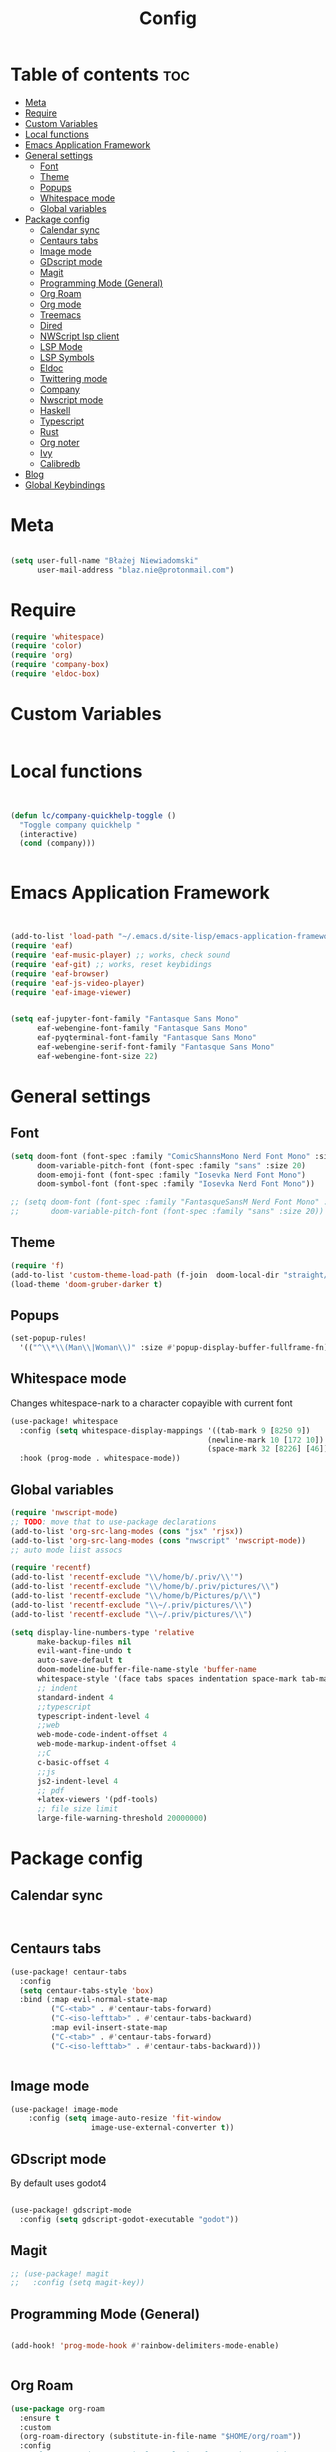 #+title: Config
#+PROPERTY: header-args :results none

* Table of contents :toc:
- [[#meta][Meta]]
- [[#require][Require]]
- [[#custom-variables][Custom Variables]]
- [[#local-functions][Local functions]]
- [[#emacs-application-framework][Emacs Application Framework]]
- [[#general-settings][General settings]]
  - [[#font][Font]]
  - [[#theme][Theme]]
  - [[#popups][Popups]]
  - [[#whitespace-mode][Whitespace mode]]
  - [[#global-variables][Global variables]]
- [[#package-config][Package config]]
  - [[#calendar-sync][Calendar sync]]
  - [[#centaurs-tabs][Centaurs tabs]]
  - [[#image-mode][Image mode]]
  - [[#gdscript-mode][GDscript mode]]
  - [[#magit][Magit]]
  - [[#programming-mode-general][Programming Mode (General)]]
  - [[#org-roam][Org Roam]]
  - [[#org-mode][Org mode]]
  - [[#treemacs][Treemacs]]
  - [[#dired][Dired]]
  - [[#nwscript-lsp-client][NWScript lsp client]]
  - [[#lsp-mode][LSP Mode]]
  - [[#lsp-symbols][LSP Symbols]]
  - [[#eldoc][Eldoc]]
  - [[#twittering-mode][Twittering mode]]
  - [[#company][Company]]
  - [[#nwscript-mode][Nwscript mode]]
  - [[#haskell][Haskell]]
  - [[#typescript][Typescript]]
  - [[#rust][Rust]]
  - [[#org-noter][Org noter]]
  - [[#ivy][Ivy]]
  - [[#calibredb][Calibredb]]
- [[#blog][Blog]]
- [[#global-keybindings][Global Keybindings]]

* Meta

#+begin_src emacs-lisp

(setq user-full-name "Błażej Niewiadomski"
      user-mail-address "blaz.nie@protonmail.com")
#+end_src


* Require
#+begin_src emacs-lisp
(require 'whitespace)
(require 'color)
(require 'org)
(require 'company-box)
(require 'eldoc-box)
#+end_src

* Custom Variables

#+begin_src emacs-lisp
#+end_src

* Local functions
#+begin_src emacs-lisp :tangle no


(defun lc/company-quickhelp-toggle ()
  "Toggle company quickhelp "
  (interactive)
  (cond (company)))


#+end_src



* Emacs Application Framework
#+begin_src emacs-lisp :tangle no


(add-to-list 'load-path "~/.emacs.d/site-lisp/emacs-application-framework/")
(require 'eaf)
(require 'eaf-music-player) ;; works, check sound
(require 'eaf-git) ;; works, reset keybidings
(require 'eaf-browser)
(require 'eaf-js-video-player)
(require 'eaf-image-viewer)


(setq eaf-jupyter-font-family "Fantasque Sans Mono"
      eaf-webengine-font-family "Fantasque Sans Mono"
      eaf-pyqterminal-font-family "Fantasque Sans Mono"
      eaf-webengine-serif-font-family "Fantasque Sans Mono"
      eaf-webengine-font-size 22)
#+end_src


* General settings
** Font
#+begin_src emacs-lisp
(setq doom-font (font-spec :family "ComicShannsMono Nerd Font Mono" :size 24)
      doom-variable-pitch-font (font-spec :family "sans" :size 20)
      doom-emoji-font (font-spec :family "Iosevka Nerd Font Mono")
      doom-symbol-font (font-spec :family "Iosevka Nerd Font Mono"))

;; (setq doom-font (font-spec :family "FantasqueSansM Nerd Font Mono" :size 24)
;;       doom-variable-pitch-font (font-spec :family "sans" :size 20))

#+end_src

** Theme
#+begin_src emacs-lisp
(require 'f)
(add-to-list 'custom-theme-load-path (f-join  doom-local-dir "straight/repos/doom-gruber-darker-theme/"))
(load-theme 'doom-gruber-darker t)

#+end_src

** Popups

#+begin_src emacs-lisp
(set-popup-rules!
  '(("^\\*\\(Man\\|Woman\\)" :size #'popup-display-buffer-fullframe-fn)))

#+end_src



** Whitespace mode

Changes whitespace-nark to a character copayible with current font

#+begin_src emacs-lisp
(use-package! whitespace
  :config (setq whitespace-display-mappings '((tab-mark 9 [8250 9])
                                            (newline-mark 10 [172 10])
                                            (space-mark 32 [8226] [46])))
  :hook (prog-mode . whitespace-mode))
#+end_src

** Global variables

#+begin_src emacs-lisp
(require 'nwscript-mode)
;; TODO: move that to use-package declarations
(add-to-list 'org-src-lang-modes (cons "jsx" 'rjsx))
(add-to-list 'org-src-lang-modes (cons "nwscript" 'nwscript-mode))
;; auto mode liist assocs

(require 'recentf)
(add-to-list 'recentf-exclude "\\/home/b/.priv/\\'")
(add-to-list 'recentf-exclude "\\/home/b/.priv/pictures/\\")
(add-to-list 'recentf-exclude "\\/home/b/Pictures/p/\\")
(add-to-list 'recentf-exclude "\\~/.priv/pictures/\\")
(add-to-list 'recentf-exclude "\\~/.priv/pictures/\\")

(setq display-line-numbers-type 'relative
      make-backup-files nil
      evil-want-fine-undo t
      auto-save-default t
      doom-modeline-buffer-file-name-style 'buffer-name
      whitespace-style '(face tabs spaces indentation space-mark tab-mark)
      ;; indent
      standard-indent 4
      ;;typescript
      typescript-indent-level 4
      ;;web
      web-mode-code-indent-offset 4
      web-mode-markup-indent-offset 4
      ;;C
      c-basic-offset 4
      ;;js
      js2-indent-level 4
      ;; pdf
      +latex-viewers '(pdf-tools)
      ;; file size limit
      large-file-warning-threshold 20000000)
#+end_src


* Package config

** Calendar sync

#+begin_src emacs-lisp


#+end_src

** Centaurs tabs

#+begin_src emacs-lisp :results none
(use-package! centaur-tabs
  :config
  (setq centaur-tabs-style 'box)
  :bind (:map evil-normal-state-map
         ("C-<tab>" . #'centaur-tabs-forward)
         ("C-<iso-lefttab>" . #'centaur-tabs-backward)
         :map evil-insert-state-map
         ("C-<tab>" . #'centaur-tabs-forward)
         ("C-<iso-lefttab>" . #'centaur-tabs-backward)))


#+end_src



** Image mode

#+begin_src emacs-lisp
(use-package! image-mode
    :config (setq image-auto-resize 'fit-window
                  image-use-external-converter t))

#+end_src


** GDscript mode

By default uses godot4
#+begin_src emacs-lisp

(use-package! gdscript-mode
  :config (setq gdscript-godot-executable "godot"))

#+end_src


** Magit

#+begin_src emacs-lisp
;; (use-package! magit
;;   :config (setq magit-key))
#+end_src

** Programming Mode (General)

#+begin_src emacs-lisp

(add-hook! 'prog-mode-hook #'rainbow-delimiters-mode-enable)


#+end_src

** Org Roam
#+begin_src emacs-lisp
(use-package org-roam
  :ensure t
  :custom
  (org-roam-directory (substitute-in-file-name "$HOME/org/roam"))
  :config
  ;; If you're using a vertical completion framework, you might want a more informative completion interface
  (setq org-roam-node-display-template (concat "${title:*} " (propertize "${tags:10}" 'face 'org-tag)))
  (org-roam-db-autosync-mode)
  ;; If using org-roam-protocol
  (require 'org-roam-protocol))



#+end_src

** Org mode
#+begin_src emacs-lisp

(defun my/setup-org ()
  "Setup org mode"
  (set-face-background 'whitespace-space my/org-bg-color))


(use-package! org
  :config
  (setq org-hide-emphasis-markers 1
        org-directory "~/org/"
        org-hide-macro-markers 1
        org-confirm-babel-evaluate nil
        org-md-headline-style 'setext
        org-odt-preferred-output-format "doc"
        org-agenda-breadcrumbs-separator ">"
        ;; agenda
        org-agenda-start-with-log-mode t
        org-log-done 'time
        org-log-into-drawer t
        org-agenda-files '("~/org/agenda/agenda.org"
                           "~/org/agenda/birthdays.org"
                           "~/org/agenda/habits.org"))
  (require 'org-habit)
  (add-to-list 'org-modules 'org-habit)
  (setq org-habit-graph-column 60)

  (setq org-todo-keywords
        '((sequence "TODO(t)" "NEXT(n)" "|" "DONE(d!)")
          (sequence "BACKLOG(b)" "PLAN(p)" "READY(r)" "ACTIVE(a)" "REVIEW(v)" "WAIT(w@/!)" "HOLD(h)" "|" "COMPLETED(c)" "CANC(k@)")))

  (setq org-refile-targets
        '(("archive.org" :maxlevel . 1)
         ("tasks.org" :maxlevel . 1)))

  (advice-add 'org-refile :after 'org-save-all-org-buffers)

  (setq org-tag-alist
        '((:startgroup)
        ; Put mutually exclusive tags here
          (:endgroup)
          ("@errand" . ?E)
          ("@home" . ?H)
          ("@work" . ?W)
          ("agenda" . ?a)
          ("planning" . ?p)
          ("publish" . ?P)
          ("batch" . ?b)
          ("note" . ?n)
          ("idea" . ?i)))
  ;; Configure custom agenda views
  (setq org-agenda-custom-commands
        '(("d" "Dashboard"
           ((agenda "" ((org-deadline-warning-days 7)))
            (todo "NEXT"
                  ((org-agenda-overriding-header "Next Tasks")))
            (tags-todo "agenda/ACTIVE" ((org-agenda-overriding-header "Active Projects")))))

          ("n" "Next Tasks"
           ((todo "NEXT"
                  ((org-agenda-overriding-header "Next Tasks")))))

          ("W" "Work Tasks" tags-todo "+work-email")

          ;; Low-effort next actions
          ("e" tags-todo "+TODO=\"NEXT\"+Effort<15&+Effort>0"
           ((org-agenda-overriding-header "Low Effort Tasks")
            (org-agenda-max-todos 20)
            (org-agenda-files org-agenda-files)))

          ("w" "Workflow Status"
           ((todo "WAIT"
                  ((org-agenda-overriding-header "Waiting on External")
                   (org-agenda-files org-agenda-files)))
            (todo "REVIEW"
                  ((org-agenda-overriding-header "In Review")
                   (org-agenda-files org-agenda-files)))
            (todo "PLAN"
                  ((org-agenda-overriding-header "In Planning")
                   (org-agenda-todo-list-sublevels nil)
                   (org-agenda-files org-agenda-files)))
            (todo "BACKLOG"
                  ((org-agenda-overriding-header "Project Backlog")
                   (org-agenda-todo-list-sublevels nil)
                   (org-agenda-files org-agenda-files)))
            (todo "READY"
                  ((org-agenda-overriding-header "Ready for Work")
                   (org-agenda-files org-agenda-files)))
            (todo "ACTIVE"
                  ((org-agenda-overriding-header "Active Projects")
                   (org-agenda-files org-agenda-files)))
            (todo "COMPLETED"
                  ((org-agenda-overriding-header "Completed Projects")
                   (org-agenda-files org-agenda-files)))
            (todo "CANC"
                  ((org-agenda-overriding-header "Cancelled Projects")
                   (org-agenda-files org-agenda-files)))))))

  (setq org-capture-templates
        `(("t" "Tasks / Projects")
          ("tt" "Task" entry (file+olp "~/org/agenda/tasks.org" "Inbox")
           "* TODO %?\n  %U\n  %a\n  %i" :empty-lines 1)

          ("j" "Journal Entries")
          ("jj" "Journal" entry
           (file+olp+datetree "~/org/journal.org")
           "\n* %<%I:%M %p> - Journal :journal:\n\n%?\n\n"
           ;; ,(dw/read-file-as-string "~/Notes/Templates/Daily.org")
           :clock-in :clock-resume
           :empty-lines 1)
          ("jm" "Meeting" entry
           (file+olp+datetree "~/org/journal.org")
           "* %<%I:%M %p> - %a :meetings:\n\n%?\n\n"
           :clock-in :clock-resume
           :empty-lines 1)

          ("w" "Workflows")
          ("we" "Checking Email" entry (file+olp+datetree "~/org/ournal.org")
           "* Checking Email :email:\n\n%?" :clock-in :clock-resume :empty-lines 1)

          ("m" "Metrics Capture")
          ("mw" "Weight" table-line (file+headline "~/org/metrics.org" "Weight")
           "| %U | %^{Weight} | %^{Notes} |" :kill-buffer t)))

  :init (progn (org-bullets-mode 1)
               (visual-line-mode 1)
               (whitespace-mode -1)))

(defun org-babel-edit-prep:C (babel-info)
  "Setup for lsp mode in org src edit buffers."
  (setq-local default-directory (->> babel-info caddr (alist-get :dir)))
  (setq-local buffer-file-name (->> babel-info caddr (alist-get :tangle)))
  (lsp))


#+end_src


** Treemacs

#+begin_src emacs-lisp

(use-package! treemacs
  :commands (treemacs-indent-guide-mode)
  :config (setq treemacs-indent-guide-style 'line
                treemacs-project-follow-mode t)
  :init (treemacs-indent-guide-mode 1))

#+end_src

** Dired
#+begin_src emacs-lisp

(use-package! dired
  :config (setq dired-omit-mode 0
                dired-auto-revert-buffer t
                dired-dwim-target t))
#+end_src

** NWScript lsp client




** LSP Mode

#+begin_src emacs-lisp



(require 'lsp-mode)
(use-package! lsp-mode
  :config
  (setq lsp-enable-symbol-highlighting t
        lsp-ui-sideline-show-code-actions nil
        lsp-ui-doc-enable t
        lsp-ui-peek-enable t
        lsp-ui-doc-alignment 'frame
        lsp-ui-doc-include-signature t
        lsp-ui-doc-delay 0.1
        lsp-modeline-code-actions-enable t
        lsp-modeline-diagnostics-enable t
        lsp-signature-auto-activate t
        lsp-signature-render-documentation nil
        lsp-completion-show-detail t
        lsp-completion-show-kind t
        lsp-lens-enable nil)
  :hook (nwscript-mode . lsp-mode)
        (gdscript-mode . lsp-mode))

#+end_src

** LSP Symbols

#+begin_src emacs-lisp



#+end_src

** Eldoc

#+begin_src emacs-lisp :tangle no

(use-package! eldoc
  :config (setq eldoc-echo-area-use-multiline-p nil
                max-mini-window-height 3)
  :init (eldoc-box-hover-at-point-mode 1))




#+end_src



** Twittering mode
Currently not working. I think Elon broke some api.

#+begin_src emacs-lisp

(use-package! twittering-mode
  :config (setq twittering-cert-file "/etc/ssl/certs/ca-bundle.crt"
                twittering-connection-type-order '(wget curl urllib-http native urllib-https)))
#+end_src

** Company

#+begin_src emacs-lisp


(use-package! company
  :config (setq company-idle-delay -1
                company-selection-wrap-around t
                company-show-quick-access t
                ;; quickhelp
                company-quickhelp-max-lines 8
                company-quickhelp-delay nil
                company-quickhelp-x-offset 40
                company-format-margin-function 'company-text-icons-margin
                company-text-icons-add-background t
                ;; tooltips
                company-tooltip-flip-when-above t
                company-tooltip-align-annotations t
                company-tooltip-width-grow-only t
                ;; dabbrev
                company-dabbrev-other-buffers t
                company-dabbrev-code-everywhere t)
  :bind (:map company-active-map
              ("C-d" . #'company-quickhelp-manual-begin)))

(after! nwscript-mode
  (set-company-backend! 'nwscript-mode 'company-dabbrev-code 'company-yasnippet))

(use-package! company-box
  :config
  (setq company-idle-delay nil
        company-box-doc-enable nil
        company-box-scrollbar nil
        company-box-frame-parameters '()
        company-box-doc-frame-parameters '((min-width . 0)
                                           (min-height . 0)
                                           (internal-border-width . 2)
                                           (border-color . "#f1f1f1")
                                           (border-width . 10)))
  :hook (company-mode . company-box-mode))


#+end_src


** Nwscript mode

*** Quick lsp setup

#+begin_src emacs-lisp :tangle no
(require 'lsp-mode)
(add-to-list 'lsp-language-id-configuration '(nwscript-mode . "nwscript"))
(lsp-register-client
 (make-lsp-client :new-connection (lsp-stdio-connection '("nwscriptls"))
                  :activation-fn (lsp-activate-on "nwscript")
                  :priority -1
                  :server-id 'nwscript-ls))
(lsp-register-custom-settings
 '(;; nwscript-ls
   ;; ("nwscript-ee-lsp.compiler.properties.nwnHome" "/home/b/games/nwn2gog/drive_c/users/b/Documents/Neverwinter Nights 2/")
   ("nwscript-ee-lsp.compiler.verbose" t t)
   ("nwscript-ee-lsp.compiler.enabled" t t)
   ("nwscript-ee-lsp.compiler.reportWarnings" t t)
   ("nwscript-ee-lsp.compiler.os" "Wine")
   ("nwscript-ee-lsp.hovering.addCommentsToFunctions" t t)
   ("nwscript-ee-lsp.completion.addParamsToFunctions" t t)
   ))


#+end_src

*** LSP-NWScript

#+begin_src emacs-lisp
(require 'lsp-mode)


(use-package! lsp-nwscript
  :load-path "/home/b/projects/lsp-nwscript.el"
  :config
  (add-to-list 'lsp-language-id-configuration '(nwscript-mode . "nwscript"))
  (setq lsp-log-io t)
  (setq lsp-nwscript-node-local-includes-alist
        '(("/home/b/projects/mods/src/progression-overhaul"
           ("./include/ps_include/"
             "./include/jx_framework/jx/"
             "./include/jx_framework/2d2f/"
             "./include/jx_framework/cmi/"
             "./include/jx_framework/misc/"
             "./include/jx_framework/tob/"
             "./include/jx_framework/interfaces"))
          ("/home/b/projects/mods/src/jx_framework"
           ("./jx/" "./2d2f/" "./cmi/" "./misc/" "./interfaces/" "./tob/")))
        lsp-nwscript-server-type "node"
        lsp-nwscript-node-extra-server-settings
        '(("nwscript-ee-lsp.compiler.nwn2BaseIncludes"
           ("/home/b/projects/mods/src/sources/Scripts_X2/"
            "/home/b/projects/mods/src/sources/Scripts_X1/"
            "/home/b/projects/mods/src/sources/Scripts/") t))
        lsp-nwscript-node-server-path (substitute-env-vars "$HOME/projects/nwscript-ee-language-server/server/out/server.js")
        lsp-nwscript-node-hover-function-comments t
        lsp-nwscript-node-format-enabled nil
        lsp-nwscript-node-complete-function-params t
        lsp-nwscript-node-compiler-os "Linux"
        lsp-nwscript-node-compiler-report-warnings t
        lsp-nwscript-node-compiler-verbose t
        lsp-nwscript-node-compiler-enabled t))

#+end_src

*** Base mode

#+begin_src emacs-lisp
(use-package! nwscript-mode
  :config
  (add-to-list 'auto-mode-alist '("\\.nss\\'" . nwscript-mode))
  (add-to-list 'auto-mode-alist '("\\.NSS\\'" . nwscript-mode)))

#+end_src

** Haskell

#+begin_src emacs-lisp

(use-package! lsp-haskell
 :hook haskell-mode-hook)

(use-package! haskell-mode
  :config (setq haskell-doc-use-inf-haskell 1
                haskell-interactive-popup-errors nil))
#+end_src

** Typescript

#+begin_src emacs-lisp
(setq lsp-clients-typescript-prefer-use-project-ts-server t
      lsp-typescript-suggest-complete-function-calls t
      lsp-typescript-update-imports-on-file-move-enabled t)

#+end_src


** Rust

#+begin_src emacs-lisp

(use-package! rustic
  :config (setq rustic-lsp-server 'rust-analyzer
                rustic-lsp-client 'lsp-mode ))
#+end_src

** Org noter

#+begin_src emacs-lisp

(use-package! org-noter
  :config (setq org-noter-notes-window-location 'horizontal-split
                org-noter-always-create-frame nil
                org-noter-notes-search-path '("~/org/booknotes/")
                org-noter-default-heading-title "PAGE $p$"))
#+end_src

** Ivy

#+begin_src emacs-lisp

(use-package! ivy
  :config (setq ivy-height 10))
#+end_src


** Calibredb

#+begin_src emacs-lisp

(setq calibredb-root-dir "~/library"
      calibredb-db-dir (expand-file-name "metadata.db" calibredb-root-dir)
      calibredb-library-alist '(("~/library")))
#+end_src



* Blog

#+begin_src emacs-lisp

(require 'ox-publish)
(require 'org)

(setq org-export-global-macros
      '(("timestamp" . "@@html:<span class=\"timestamp\">$1 | </span>@@")))

(defun my/org-sitemap-date-entry-format (entry style project)
  "Format ENTRY in org-publish PROJECT Sitemap format ENTRY ENTRY STYLE format that includes date."
  (let
      ((filename (org-publish-find-title entry project)))
    (if (= (length filename) 0)
        (format "*%s*" entry)
      (format
       "{{{timestamp(%s)}}} [[file:%s][%s]]"
       (format-time-string
        "%Y-%m-%d"
        (org-publish-find-date entry project))
       entry filename)
      )))
(setq blog/html-head
      "<link rel=\"stylesheet\" href=\"../../css/style.css\" type=\"text/css\"/><link rel=\"stylesheet\" href=\"../css/style.css\" type=\"text/css\"/>")
(setq blog/html-preamble
      "<nav class=\"list flex-container-column\">
        <a href=\"../../index.html\">Home</a>
        <a href=\"../../projects.html\">Projects</a>
        <a href=\"/writing/index.html\"><u><b>Writing</b></u></a>
    </nav>")
(setq blog/html-postamble
      "<footer>
        <div class=\"copyright-container\">
        <div class=\"copyright\">
      Copyright &copy; 2023 Błażej Niewiadomski some rights reserved<br/>
        </div>
        </div>
        </footer>")

(setq org-publish-project-alist
      `(("pages"
         :base-directory "~/org/writing/"
         :base-extension "org"
         :with-author t
         :timestamp nil
         :with-date t
         :recursive t
         :publishing-directory "~/projects/implicit-image.github.io/writing/"
         :publishing-function org-html-publish-to-html
         :html-doctype "html5"
         :html-html5-fancy t
         :html-head-include-scripts nil
         :html-head-include-default-style nil
         :html-head ,blog/html-head
         :html-preamble ,blog/html-preamble
         :html-postamble ,blog/html-postamble
         :with-latex t
         :headline-levels 1
         :makeindex t
         :auto-sitemap t
         :sitemap-title ""
         :sitemap-filename "index.org"
         :sitemap-sort-files 'chronologically
         :sitemap-sort-folders 'ignore
         :sitemap-ignore-case t
         :sitemap-format-entry my/org-sitemap-date-entry-format)

         ("static"
          :base-directory "~/org/writing/resources"
          :base-extension "css\\|txt\\|jpg\\|gif\\|png\\|pdf"
          :recursive t
          :publishing-directory  "~/projects/implicit-image.github.io/writing/resources"
          :publishing-function org-publish-attachment)

         ("implicit-image.github.io" :components ("pages" "static"))))

(setq org-export-with-section-numbers nil)

#+end_src

* Global Keybindings

#+begin_src emacs-lisp

(map! :leader
      (:prefix ("a" . "applications")
               (:desc "Open calibredb"     "c" #'calibredb
                :desc "Counsel Web Colors" "C" #'counsel-colors-web))
      (:prefix ("t" . "toggle")
               (:desc "Visual line mode" "v" #'visual-line-mode
                :desc "Modeline"         "M" #'global-hide-mode-line-mode
                :desc "Tabs"             "T" #'centaur-tabs-mode
                :desc "Local tabs"       "t" #'centaur-tabs-local-mode))
      (:prefix ("e" . "execute")
               (:desc "Async shell commmand" "a" #'async-shell-command))
      (:desc "Tabify" "<tab>" #'tabify)
      (:desc "Untabify" "<backtab>" #'untabify))
#+end_src

